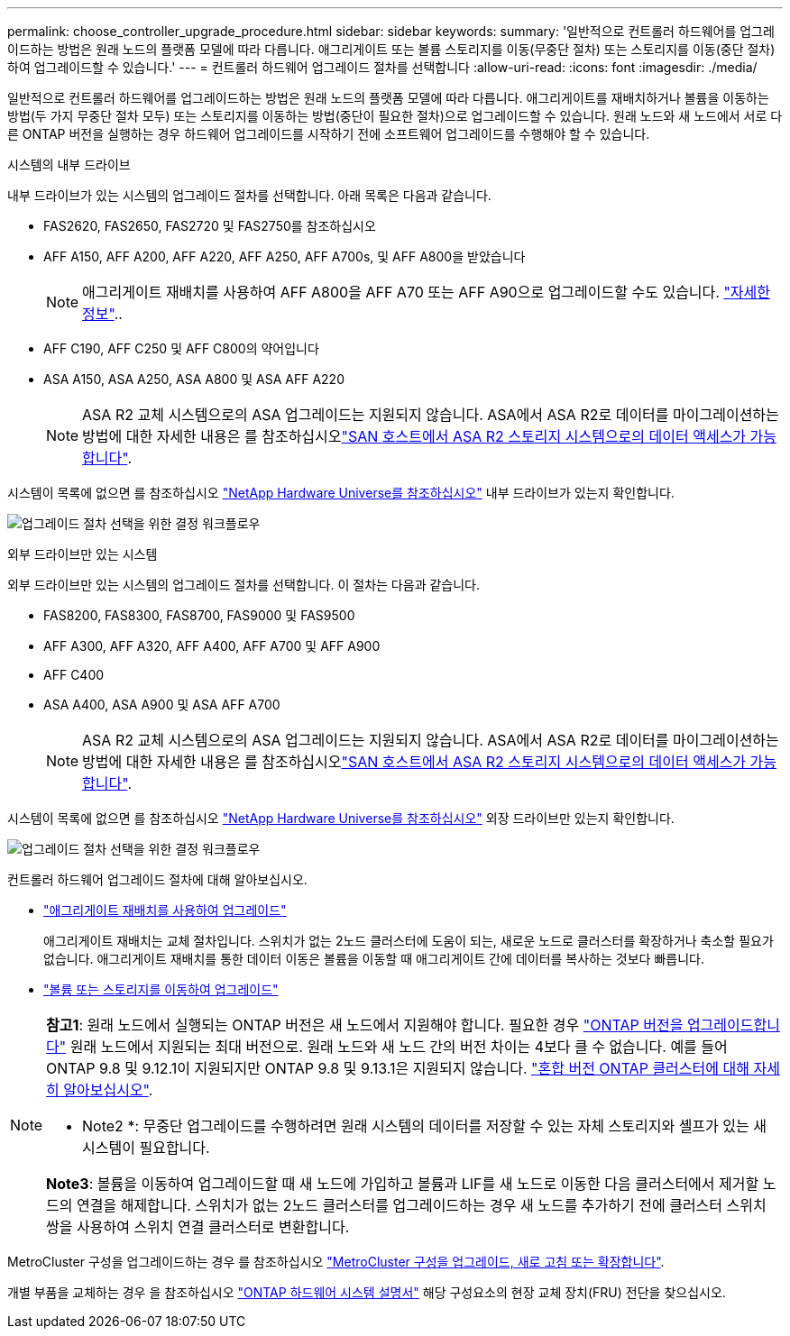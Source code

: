 ---
permalink: choose_controller_upgrade_procedure.html 
sidebar: sidebar 
keywords:  
summary: '일반적으로 컨트롤러 하드웨어를 업그레이드하는 방법은 원래 노드의 플랫폼 모델에 따라 다릅니다. 애그리게이트 또는 볼륨 스토리지를 이동(무중단 절차) 또는 스토리지를 이동(중단 절차)하여 업그레이드할 수 있습니다.' 
---
= 컨트롤러 하드웨어 업그레이드 절차를 선택합니다
:allow-uri-read: 
:icons: font
:imagesdir: ./media/


[role="lead"]
일반적으로 컨트롤러 하드웨어를 업그레이드하는 방법은 원래 노드의 플랫폼 모델에 따라 다릅니다. 애그리게이트를 재배치하거나 볼륨을 이동하는 방법(두 가지 무중단 절차 모두) 또는 스토리지를 이동하는 방법(중단이 필요한 절차)으로 업그레이드할 수 있습니다. 원래 노드와 새 노드에서 서로 다른 ONTAP 버전을 실행하는 경우 하드웨어 업그레이드를 시작하기 전에 소프트웨어 업그레이드를 수행해야 할 수 있습니다.

[role="tabbed-block"]
====
.시스템의 내부 드라이브
--
내부 드라이브가 있는 시스템의 업그레이드 절차를 선택합니다. 아래 목록은 다음과 같습니다.

* FAS2620, FAS2650, FAS2720 및 FAS2750를 참조하십시오
* AFF A150, AFF A200, AFF A220, AFF A250, AFF A700s, 및 AFF A800을 받았습니다
+

NOTE: 애그리게이트 재배치를 사용하여 AFF A800을 AFF A70 또는 AFF A90으로 업그레이드할 수도 있습니다. link:https://docs.netapp.com/us-en/ontap-systems-upgrade/upgrade-arl-auto-affa900/index.html["자세한 정보"]..

* AFF C190, AFF C250 및 AFF C800의 약어입니다
* ASA A150, ASA A250, ASA A800 및 ASA AFF A220
+

NOTE: ASA R2 교체 시스템으로의 ASA 업그레이드는 지원되지 않습니다. ASA에서 ASA R2로 데이터를 마이그레이션하는 방법에 대한 자세한 내용은 를 참조하십시오link:https://docs.netapp.com/us-en/asa-r2/install-setup/set-up-data-access.html["SAN 호스트에서 ASA R2 스토리지 시스템으로의 데이터 액세스가 가능합니다"^].



시스템이 목록에 없으면 를 참조하십시오 https://hwu.netapp.com["NetApp Hardware Universe를 참조하십시오"^] 내부 드라이브가 있는지 확인합니다.

image:workflow_internal_drives.png["업그레이드 절차 선택을 위한 결정 워크플로우"]

--
.외부 드라이브만 있는 시스템
--
외부 드라이브만 있는 시스템의 업그레이드 절차를 선택합니다. 이 절차는 다음과 같습니다.

* FAS8200, FAS8300, FAS8700, FAS9000 및 FAS9500
* AFF A300, AFF A320, AFF A400, AFF A700 및 AFF A900
* AFF C400
* ASA A400, ASA A900 및 ASA AFF A700
+

NOTE: ASA R2 교체 시스템으로의 ASA 업그레이드는 지원되지 않습니다. ASA에서 ASA R2로 데이터를 마이그레이션하는 방법에 대한 자세한 내용은 를 참조하십시오link:https://docs.netapp.com/us-en/asa-r2/install-setup/set-up-data-access.html["SAN 호스트에서 ASA R2 스토리지 시스템으로의 데이터 액세스가 가능합니다"^].



시스템이 목록에 없으면 를 참조하십시오 https://hwu.netapp.com["NetApp Hardware Universe를 참조하십시오"^] 외장 드라이브만 있는지 확인합니다.

image:workflow_external_drives.png["업그레이드 절차 선택을 위한 결정 워크플로우"]

--
====
컨트롤러 하드웨어 업그레이드 절차에 대해 알아보십시오.

* link:upgrade-arl/index.html["애그리게이트 재배치를 사용하여 업그레이드"]
+
애그리게이트 재배치는 교체 절차입니다. 스위치가 없는 2노드 클러스터에 도움이 되는, 새로운 노드로 클러스터를 확장하거나 축소할 필요가 없습니다. 애그리게이트 재배치를 통한 데이터 이동은 볼륨을 이동할 때 애그리게이트 간에 데이터를 복사하는 것보다 빠릅니다.

* link:upgrade/upgrade-decide-to-use-this-guide.html["볼륨 또는 스토리지를 이동하여 업그레이드"]


[NOTE]
====
*참고1*: 원래 노드에서 실행되는 ONTAP 버전은 새 노드에서 지원해야 합니다. 필요한 경우 link:https://docs.netapp.com/us-en/ontap/upgrade/prepare.html["ONTAP 버전을 업그레이드합니다"^] 원래 노드에서 지원되는 최대 버전으로. 원래 노드와 새 노드 간의 버전 차이는 4보다 클 수 없습니다. 예를 들어 ONTAP 9.8 및 9.12.1이 지원되지만 ONTAP 9.8 및 9.13.1은 지원되지 않습니다. https://docs.netapp.com/us-en/ontap/upgrade/concept_mixed_version_requirements.html["혼합 버전 ONTAP 클러스터에 대해 자세히 알아보십시오"^].

* Note2 *: 무중단 업그레이드를 수행하려면 원래 시스템의 데이터를 저장할 수 있는 자체 스토리지와 셸프가 있는 새 시스템이 필요합니다.

*Note3*: 볼륨을 이동하여 업그레이드할 때 새 노드에 가입하고 볼륨과 LIF를 새 노드로 이동한 다음 클러스터에서 제거할 노드의 연결을 해제합니다. 스위치가 없는 2노드 클러스터를 업그레이드하는 경우 새 노드를 추가하기 전에 클러스터 스위치 쌍을 사용하여 스위치 연결 클러스터로 변환합니다.

====
MetroCluster 구성을 업그레이드하는 경우 를 참조하십시오 https://docs.netapp.com/us-en/ontap-metrocluster/upgrade/concept_choosing_an_upgrade_method_mcc.html["MetroCluster 구성을 업그레이드, 새로 고침 또는 확장합니다"^].

개별 부품을 교체하는 경우 을 참조하십시오 https://docs.netapp.com/us-en/ontap-systems/index.html["ONTAP 하드웨어 시스템 설명서"^] 해당 구성요소의 현장 교체 장치(FRU) 전단을 찾으십시오.
